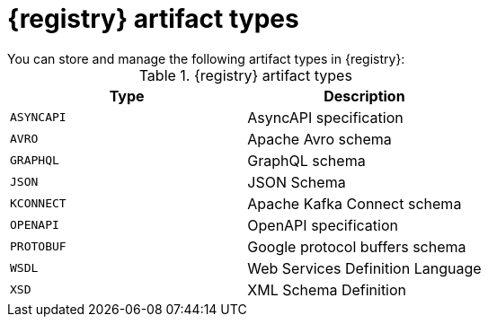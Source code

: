 // Metadata created by nebel
// ParentAssemblies: assemblies/getting-started/as_registry-reference.adoc

[id="registry-artifact-types"]

= {registry} artifact types
You can store and manage the following artifact types in {registry}:

.{registry} artifact types
[%header,cols=2*] 
|===
|Type
|Description
|`ASYNCAPI`
|AsyncAPI specification
|`AVRO`
|Apache Avro schema
|`GRAPHQL`
|GraphQL schema
|`JSON`
|JSON Schema
|`KCONNECT`
|Apache Kafka Connect schema
|`OPENAPI`
|OpenAPI specification
|`PROTOBUF`
|Google protocol buffers schema
|`WSDL`
|Web Services Definition Language
|`XSD`
|XML Schema Definition
|===
